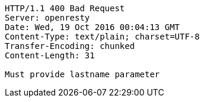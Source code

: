 [source,http,options="nowrap"]
----
HTTP/1.1 400 Bad Request
Server: openresty
Date: Wed, 19 Oct 2016 00:04:13 GMT
Content-Type: text/plain; charset=UTF-8
Transfer-Encoding: chunked
Content-Length: 31

Must provide lastname parameter
----